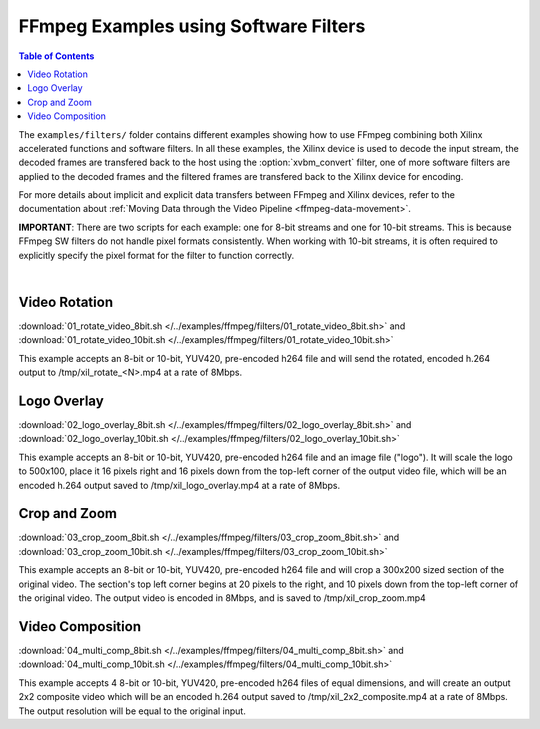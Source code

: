 ﻿.. _ffmpeg-sw-filters:

#######################################
FFmpeg Examples using Software Filters
#######################################

.. highlight:: none

.. contents:: Table of Contents
    :local:
    :depth: 1
.. .. section-numbering::

The ``examples/filters/`` folder contains different examples showing how to use FFmpeg combining both Xilinx accelerated functions and software filters. In all these examples, the Xilinx device is used to decode the input stream, the decoded frames are transfered back to the host using the :option:`xvbm_convert` filter, one of more software filters are applied to the decoded frames and the filtered frames are transfered back to the Xilinx device for encoding.

For more details about implicit and explicit data transfers between FFmpeg and Xilinx devices, refer to the documentation about :ref:`Moving Data through the Video Pipeline <ffmpeg-data-movement>`.

**IMPORTANT**: There are two scripts for each example: one for 8-bit streams and one for 10-bit streams. This is because FFmpeg SW filters do not  handle pixel formats consistently. When working with 10-bit streams, it is often required to explicitly specify the pixel format for the filter to function correctly.

|

Video Rotation
==============
:download:`01_rotate_video_8bit.sh </../examples/ffmpeg/filters/01_rotate_video_8bit.sh>` and :download:`01_rotate_video_10bit.sh </../examples/ffmpeg/filters/01_rotate_video_10bit.sh>`

This example accepts an 8-bit or 10-bit, YUV420, pre-encoded h264 file and will send the rotated, encoded h.264 output to /tmp/xil_rotate_<N>.mp4 at a rate of 8Mbps.


Logo Overlay
============
:download:`02_logo_overlay_8bit.sh </../examples/ffmpeg/filters/02_logo_overlay_8bit.sh>` and :download:`02_logo_overlay_10bit.sh </../examples/ffmpeg/filters/02_logo_overlay_10bit.sh>`

This example accepts an 8-bit or 10-bit, YUV420, pre-encoded h264 file and an image file ("logo"). It will scale the logo to 500x100, place it 16 pixels right and 16 pixels down from the top-left corner of the output video file, which will be an encoded h.264 output saved to /tmp/xil_logo_overlay.mp4 at a rate of 8Mbps.


Crop and Zoom
=============
:download:`03_crop_zoom_8bit.sh </../examples/ffmpeg/filters/03_crop_zoom_8bit.sh>` and :download:`03_crop_zoom_10bit.sh </../examples/ffmpeg/filters/03_crop_zoom_10bit.sh>`

This example accepts an 8-bit or 10-bit, YUV420, pre-encoded h264 file and will crop a 300x200 sized section of the original video. The section's top left corner begins at 20 pixels to the right, and 10 pixels down from the top-left corner of the original video. The output video is encoded in 8Mbps, and is saved to /tmp/xil_crop_zoom.mp4


Video Composition
=================
:download:`04_multi_comp_8bit.sh </../examples/ffmpeg/filters/04_multi_comp_8bit.sh>` and :download:`04_multi_comp_10bit.sh </../examples/ffmpeg/filters/04_multi_comp_10bit.sh>`

This example accepts 4 8-bit or 10-bit, YUV420, pre-encoded h264 files of equal dimensions, and will create an output 2x2 composite video which will be an encoded h.264 output saved to /tmp/xil_2x2_composite.mp4 at a rate of 8Mbps. The output resolution will be equal to the original input.


..
  ------------
  
  © Copyright 2020-2021 Xilinx, Inc.
  
  Licensed under the Apache License, Version 2.0 (the "License"); you may not use this file except in compliance with the License. You may obtain a copy of the License at
  
  http://www.apache.org/licenses/LICENSE-2.0
  
  Unless required by applicable law or agreed to in writing, software distributed under the License is distributed on an "AS IS" BASIS, WITHOUT WARRANTIES OR CONDITIONS OF ANY KIND, either express or implied. See the License for the specific language governing permissions and limitations under the License.